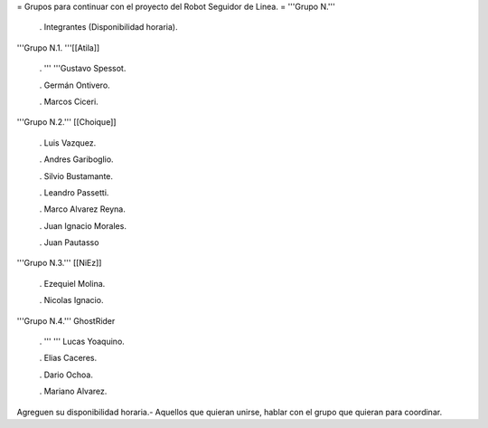 = Grupos para continuar con el proyecto del Robot Seguidor de Linea. =
'''Grupo N.'''

 . Integrantes (Disponibilidad horaria).

'''Grupo N.1. '''[[Atila]]

 . '''  '''Gustavo Spessot.

 . Germán Ontivero.

 . Marcos Ciceri.

'''Grupo N.2.''' [[Choique]]

 . Luis Vazquez.

 . Andres Gariboglio.

 . Silvio Bustamante.

 . Leandro Passetti.

 . Marco Alvarez Reyna.

 . Juan Ignacio Morales.

 . Juan Pautasso

'''Grupo N.3.''' [[NiEz]]

 . Ezequiel Molina.

 . Nicolas Ignacio.

'''Grupo N.4.''' GhostRider

 . ''' '''  Lucas Yoaquino.

 . Elias Caceres.

 . Dario Ochoa.

 . Mariano Alvarez.

Agreguen su disponibilidad horaria.- Aquellos que quieran unirse, hablar con el grupo que quieran para coordinar.
